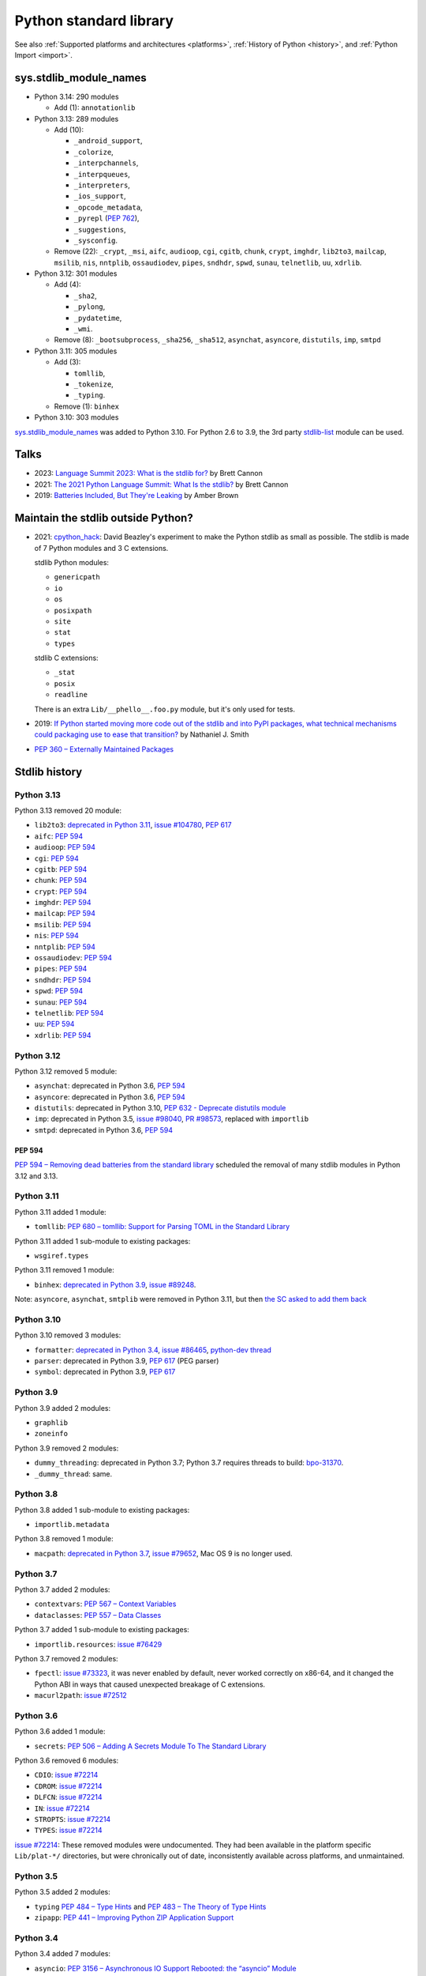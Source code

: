 .. _stdlib:

+++++++++++++++++++++++
Python standard library
+++++++++++++++++++++++

See also :ref:`Supported platforms and architectures <platforms>`,
:ref:`History of Python <history>`, and :ref:`Python Import <import>`.

sys.stdlib_module_names
=======================

* Python 3.14: 290 modules

  * Add (1): ``annotationlib``

* Python 3.13: 289 modules

  * Add (10):

    * ``_android_support``,
    * ``_colorize``,
    * ``_interpchannels``,
    * ``_interpqueues``,
    * ``_interpreters``,
    * ``_ios_support``,
    * ``_opcode_metadata``,
    * ``_pyrepl`` (:pep:`762`),
    * ``_suggestions``,
    * ``_sysconfig``.

  * Remove (22): ``_crypt``, ``_msi``, ``aifc``, ``audioop``, ``cgi``,
    ``cgitb``, ``chunk``, ``crypt``, ``imghdr``, ``lib2to3``, ``mailcap``,
    ``msilib``, ``nis``, ``nntplib``, ``ossaudiodev``, ``pipes``, ``sndhdr``,
    ``spwd``, ``sunau``, ``telnetlib``, ``uu``, ``xdrlib``.

* Python 3.12: 301 modules

  * Add (4):

    * ``_sha2``,
    * ``_pylong``,
    * ``_pydatetime``,
    * ``_wmi``.

  * Remove (8): ``_bootsubprocess``, ``_sha256``, ``_sha512``, ``asynchat``, ``asyncore``, ``distutils``, ``imp``, ``smtpd``

* Python 3.11: 305 modules

  * Add (3):

    * ``tomllib``,
    * ``_tokenize``,
    * ``_typing``.

  * Remove (1): ``binhex``

* Python 3.10: 303 modules

`sys.stdlib_module_names
<https://docs.python.org/dev/library/sys.html#sys.stdlib_module_names>`_ was
added to Python 3.10. For Python 2.6 to 3.9, the 3rd party `stdlib-list
<https://pypi.org/project/stdlib-list/>`_ module can be used.


Talks
=====

* 2023: `Language Summit 2023: What is the stdlib for?
  <https://us.pycon.org/2023/events/language-summit/>`_
  by Brett Cannon
* 2021: `The 2021 Python Language Summit: What Is the stdlib?
  <https://pyfound.blogspot.com/2021/05/the-2021-python-language-summit-what-is.html>`_
  by Brett Cannon
* 2019: `Batteries Included, But They're Leaking
  <https://pyfound.blogspot.com/2019/05/amber-brown-batteries-included-but.html>`_
  by Amber Brown

Maintain the stdlib outside Python?
===================================

* 2021: `cpython_hack <https://github.com/dabeaz/cpython_hack>`_:
  David Beazley's experiment to make the Python stdlib as small as possible.
  The stdlib is made of 7 Python modules and 3 C extensions.

  stdlib Python modules:

  * ``genericpath``
  * ``io``
  * ``os``
  * ``posixpath``
  * ``site``
  * ``stat``
  * ``types``

  stdlib C extensions:

  * ``_stat``
  * ``posix``
  * ``readline``

  There is an extra ``Lib/__phello__.foo.py`` module, but it's only used for tests.

* 2019: `If Python started moving more code out of the stdlib and into PyPI
  packages, what technical mechanisms could packaging use to ease that
  transition?
  <https://discuss.python.org/t/if-python-started-moving-more-code-out-of-the-stdlib-and-into-pypi-packages-what-technical-mechanisms-could-packaging-use-to-ease-that-transition/1738>`_
  by Nathaniel J. Smith
* `PEP 360 – Externally Maintained Packages
  <https://peps.python.org/pep-0360/>`_

Stdlib history
==============

Python 3.13
-----------

Python 3.13 removed 20 module:

* ``lib2to3``:
  `deprecated in Python 3.11 <https://github.com/python/cpython/issues/84540>`_,
  `issue #104780 <https://github.com/python/cpython/issues/104780>`_,
  `PEP 617`_
* ``aifc``: `PEP 594`_
* ``audioop``: `PEP 594`_
* ``cgi``: `PEP 594`_
* ``cgitb``: `PEP 594`_
* ``chunk``: `PEP 594`_
* ``crypt``: `PEP 594`_
* ``imghdr``: `PEP 594`_
* ``mailcap``: `PEP 594`_
* ``msilib``: `PEP 594`_
* ``nis``: `PEP 594`_
* ``nntplib``: `PEP 594`_
* ``ossaudiodev``: `PEP 594`_
* ``pipes``: `PEP 594`_
* ``sndhdr``: `PEP 594`_
* ``spwd``: `PEP 594`_
* ``sunau``: `PEP 594`_
* ``telnetlib``: `PEP 594`_
* ``uu``: `PEP 594`_
* ``xdrlib``: `PEP 594`_

Python 3.12
-----------

Python 3.12 removed 5 module:

* ``asynchat``: deprecated in Python 3.6, `PEP 594`_
* ``asyncore``: deprecated in Python 3.6, `PEP 594`_
* ``distutils``:
  deprecated in Python 3.10,
  `PEP 632 - Deprecate distutils module <https://peps.python.org/pep-0632/>`_
* ``imp``:
  deprecated in Python 3.5,
  `issue #98040 <https://github.com/python/cpython/issues/98040>`_,
  `PR #98573 <https://github.com/python/cpython/pull/98573>`_,
  replaced with ``importlib``
* ``smtpd``: deprecated in Python 3.6, `PEP 594`_

PEP 594
^^^^^^^

`PEP 594 – Removing dead batteries from the standard library
<https://peps.python.org/pep-0594/>`_ scheduled the removal of many stdlib
modules in Python 3.12 and 3.13.

Python 3.11
-----------

Python 3.11 added 1 module:

* ``tomllib``:
  `PEP 680 – tomllib: Support for Parsing TOML in the Standard Library
  <https://peps.python.org/pep-0680/>`_

Python 3.11 added 1 sub-module to existing packages:

* ``wsgiref.types``

Python 3.11 removed 1 module:

* ``binhex``:
  `deprecated in Python 3.9 <https://github.com/python/cpython/issues/83534>`_,
  `issue #89248 <https://github.com/python/cpython/issues/89248>`_.

Note: ``asyncore``, ``asynchat``, ``smtplib`` were removed in Python 3.11,
but then `the SC asked to add them back
<https://github.com/python/steering-council/issues/86>`_

Python 3.10
-----------

Python 3.10 removed 3 modules:

* ``formatter``:
  `deprecated in Python 3.4 <https://github.com/python/cpython/issues/62916>`_,
  `issue #86465 <https://github.com/python/cpython/issues/86465>`_,
  `python-dev thread <https://mail.python.org/archives/list/python-dev@python.org/thread/ZEDIBBYCWI34GVOXDEUYXQY3LYXOFHA2/>`_
* ``parser``: deprecated in Python 3.9, `PEP 617`_
  (PEG parser)
* ``symbol``: deprecated in Python 3.9, `PEP 617`_

.. _PEP 617: https://peps.python.org/pep-0617/

Python 3.9
----------

Python 3.9 added 2 modules:

* ``graphlib``
* ``zoneinfo``

Python 3.9 removed 2 modules:

* ``dummy_threading``: deprecated in Python 3.7;
  Python 3.7 requires threads to build: `bpo-31370
  <https://bugs.python.org/issue31370>`_.
* ``_dummy_thread``: same.

Python 3.8
----------

Python 3.8 added 1 sub-module to existing packages:

* ``importlib.metadata``

Python 3.8 removed 1 module:

* ``macpath``:
  `deprecated in Python 3.7 <https://github.com/python/cpython/issues/54059>`_,
  `issue #79652 <https://github.com/python/cpython/issues/79652>`_,
  Mac OS 9 is no longer used.

Python 3.7
----------

Python 3.7 added 2 modules:

* ``contextvars``:
  `PEP 567 – Context Variables <https://peps.python.org/pep-0567/>`_
* ``dataclasses``:
  `PEP 557 – Data Classes <https://peps.python.org/pep-0557/>`_

Python 3.7 added 1 sub-module to existing packages:

* ``importlib.resources``:
  `issue #76429 <https://github.com/python/cpython/issues/76429>`_

Python 3.7 removed 2 modules:

* ``fpectl``:
  `issue #73323 <https://github.com/python/cpython/issues/73323>`_,
  it was never enabled by default, never worked correctly on x86-64, and it
  changed the Python ABI in ways that caused unexpected breakage of C
  extensions.
* ``macurl2path``:
  `issue #72512 <https://github.com/python/cpython/issues/72512>`_

Python 3.6
----------

Python 3.6 added 1 module:

* ``secrets``:
  `PEP 506 – Adding A Secrets Module To The Standard Library
  <https://peps.python.org/pep-0506/>`_

Python 3.6 removed 6 modules:

* ``CDIO``: `issue #72214`_
* ``CDROM``: `issue #72214`_
* ``DLFCN``: `issue #72214`_
* ``IN``: `issue #72214`_
* ``STROPTS``: `issue #72214`_
* ``TYPES``: `issue #72214`_

`issue #72214`_: These removed modules were undocumented. They had been
available in the platform specific ``Lib/plat-*/`` directories, but were
chronically out of date, inconsistently available across platforms, and
unmaintained.

.. _issue #72214: https://github.com/python/cpython/issues/72214

Python 3.5
----------

Python 3.5 added 2 modules:

* ``typing``
  `PEP 484 – Type Hints
  <https://peps.python.org/pep-0484/>`_
  and
  `PEP 483 – The Theory of Type Hints
  <https://peps.python.org/pep-0483/>`_
* ``zipapp``:
  `PEP 441 – Improving Python ZIP Application Support
  <https://peps.python.org/pep-0441/>`_

Python 3.4
----------

Python 3.4 added 7 modules:

* ``asyncio``:
  `PEP 3156 – Asynchronous IO Support Rebooted: the “asyncio” Module
  <https://peps.python.org/pep-3156/>`_
* ``ensurepip``
* ``enum``:
  `PEP 435 – Adding an Enum type to the Python standard library
  <https://peps.python.org/pep-0435/>`_
* ``pathlib``:
  `PEP 428 – The pathlib module – object-oriented filesystem paths
  <https://peps.python.org/pep-0428/>`_
* ``selectors``: PEP 3156
* ``statistics``:
  `PEP 450 – Adding A Statistics Module To The Standard Library
  <https://peps.python.org/pep-0450/>`_
* ``tracemalloc``:
  `PEP 454 – Add a new tracemalloc module to trace Python memory allocations
  <https://peps.python.org/pep-0454/>`_

Python 3.3
----------

Python 3.3 added 4 modules:

* ``faulthandler``:
  `issue #55602 <https://github.com/python/cpython/issues/55602>`_
* ``ipaddress``:
  `PEP 3144 – IP Address Manipulation Library for the Python Standard Library
  <https://peps.python.org/pep-3144/>`_
* ``lzma``:
  `issue #50964 <https://github.com/python/cpython/issues/50964>`_
* ``venv``:
  `PEP 405 – Python Virtual Environments
  <https://peps.python.org/pep-0405/>`_

Python 3.3 added 1 sub-module to existing packages:

* ``unittest.mock``

Python 3.2
----------

Python 3.2 added 2 modules:

* ``argparse``:
  `PEP 389 – argparse - New Command Line Parsing Module
  <https://peps.python.org/pep-0389/>`_
* ``concurrent.futures``:
  `PEP 3148 – futures - execute computations asynchronously
  <https://peps.python.org/pep-3148/>`_

Python 3.1
----------

Python 3.1 added 1 module:

* ``importlib``

Python 3.1 added 1 sub-module to existing packages:

* ``tkinter.ttk``

Python 3.0
----------

Python 3.0 removed 74 stdlib modules, related to `PEP 3108
<https://www.python.org/dev/peps/pep-3108/#modules-to-remove>`_.

Moreover, many Python 2.7 modules `have been renamed by PEP 3108
<https://www.python.org/dev/peps/pep-3108/#modules-to-rename>`_.

Removed Mac modules (24):

* ``aepack``
* ``aetools``
* ``aetypes``
* ``buildtools``
* ``Carbon``
* ``cfmfile``
* ``ColorPicker``
* ``EasyDialogs``
* ``findertools``
* ``fm``
* ``FrameWork``
* ``gensuitemodule``
* ``ic``
* ``icopen``
* ``mac``
* ``macerrors``
* ``MacOS``
* ``macosa``
* ``macostools``
* ``macresource``
* ``MiniAEFrame``
* ``Nav``
* ``PixMapWrapper``
* ``videoreader``

Removed IRIX modules (7):

* ``al``
* ``DEVICE``
* ``flp``
* ``gl``: Functions from the Silicon Graphics Graphics Library.
* ``imgfile``: Support for SGI imglib files
* ``jpeg``: Read and write JPEG files
* ``sgi``: random SGI-specific things

Removed modules, replaced by the ``email`` package (5):

* ``mimetools``
* ``MimeWriter``
* ``mimify``
* ``multifile``
* ``rfc822``

Other removed modules (38):

* ``audiodev``: Classes for manipulating audio devices (currently only for Sun and SGI)
* ``Bastion``: Providing restricted access to objects
* ``bsddb``
* ``Canvas`` (tk)
* ``cd``: CD Audio Library
* ``commands``: Utility functions for running external commands
* ``compiler``: analyze Python source code and generating Python bytecode
* ``dircache``: read directory listing with cache
* ``dl``: ``dl.open()``
* ``exceptions``: Standard exception classes
* ``FixTk``: Delay import _tkinter until we have set TCL_LIBRARY, imported by `Tkinter``
* ``fl``: interface to Mark Overmars' FORMS Library
* ``fpformat``: General floating point formatting functions
* ``future_builtins``: Python 3 builtins
* ``ihooks``: Import hook support
* ``imageop``: Manipulate raw image data, replaced with PIL/Pillow
* ``imputil``: Import utilities
* ``linuxaudiodev``: Linux audio device (``/dev/dsp``) for python, replaced by ``ossaudiodev``.
* ``markupbase``: Renamed to ``_markupbase``, used by ``html.parser``
* ``md5``: Replaced by ``hashlib``
* ``mhlib``: Manipulate MH mailboxes from Python
* ``mutex``: Lock and queue for mutual exclusion
* ``new``: Interface to the creation of runtime implementation objects
* ``os2emxpath``: Common operations on OS/2 pathnames
* ``popen2``: Subprocesses with accessible I/O streams
* ``posixfile``: File-like objects with locking support
* ``rexec``: Restricted execution framework
* ``sets``: Unordered collections of unique elements, replaced by ``set()`` built-in type
* ``sgmllib``: Simple SGML parser
* ``sha``: Replaced by ``hashlib``
* ``sre``: Replaced by ``re``
* ``statvfs``: Replaced by ``os.statvfs()``
* ``stringold``: Collection of string operations
* ``strop``: Common string manipulations, optimized for speed (C extension)
* ``sunaudiodev`` (SunOS): Access to Sun audio hardware
* ``toaiff``: Convert "arbitrary" sound files to AIFF (Apple and SGI's audio format)
* ``user``: Hook to allow user-specified customization code to run
* ``xmllib``: Parser for XML, using the derived class as static DTD.
